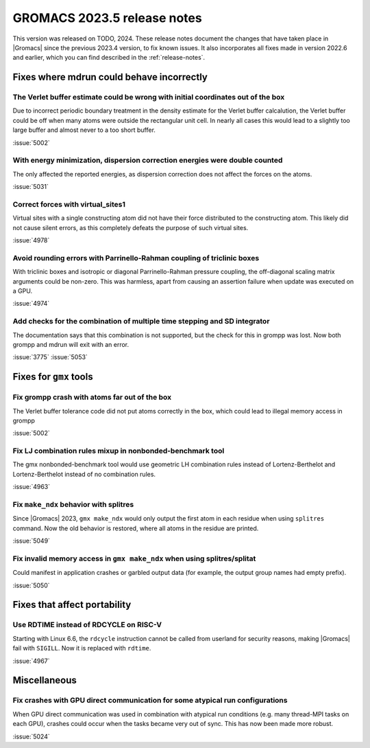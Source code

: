 GROMACS 2023.5 release notes
----------------------------

This version was released on TODO, 2024. These release notes
document the changes that have taken place in |Gromacs| since the
previous 2023.4 version, to fix known issues. It also incorporates all
fixes made in version 2022.6 and earlier, which you can find described
in the :ref:`release-notes`.

.. Note to developers!
   Please use """"""" to underline the individual entries for fixed issues in the subfolders,
   otherwise the formatting on the webpage is messed up.
   Also, please use the syntax :issue:`number` to reference issues on GitLab, without
   a space between the colon and number!

Fixes where mdrun could behave incorrectly
^^^^^^^^^^^^^^^^^^^^^^^^^^^^^^^^^^^^^^^^^^

The Verlet buffer estimate could be wrong with initial coordinates out of the box
"""""""""""""""""""""""""""""""""""""""""""""""""""""""""""""""""""""""""""""""""

Due to incorrect periodic boundary treatment in the density estimate for
the Verlet buffer calcalution, the Verlet buffer could be off when many atoms
were outside the rectangular unit cell. In nearly all cases this would lead
to a slightly too large buffer and almost never to a too short buffer.

:issue:`5002`

With energy minimization, dispersion correction energies were double counted
""""""""""""""""""""""""""""""""""""""""""""""""""""""""""""""""""""""""""""

The only affected the reported energies, as dispersion correction does not
affect the forces on the atoms.

:issue:`5031`

Correct forces with virtual_sites1
""""""""""""""""""""""""""""""""""

Virtual sites with a single constructing atom did not have their
force distributed to the constructing atom. This likely did not cause
silent errors, as this completely defeats the purpose of such virtual
sites.

:issue:`4978`

Avoid rounding errors with Parrinello-Rahman coupling of triclinic boxes
""""""""""""""""""""""""""""""""""""""""""""""""""""""""""""""""""""""""

With triclinic boxes and isotropic or diagonal Parrinello-Rahman pressure
coupling, the off-diagonal scaling matrix arguments could be non-zero.
This was harmless, apart from causing an assertion failure when update
was executed on a GPU.

:issue:`4974`

Add checks for the combination of multiple time stepping and SD integrator
""""""""""""""""""""""""""""""""""""""""""""""""""""""""""""""""""""""""""

The documentation says that this combination is not supported, but the check
for this in grompp was lost. Now both grompp and mdrun will exit with an error.

:issue:`3775`
:issue:`5053`

Fixes for ``gmx`` tools
^^^^^^^^^^^^^^^^^^^^^^^

Fix grompp crash with atoms far out of the box
""""""""""""""""""""""""""""""""""""""""""""""

The Verlet buffer tolerance code did not put atoms correctly in the box,
which could lead to illegal memory access in grompp

:issue:`5002`

Fix LJ combination rules mixup in nonbonded-benchmark tool
""""""""""""""""""""""""""""""""""""""""""""""""""""""""""

The gmx nonbonded-benchmark tool would use geometric LH combination rules instead
of Lortenz-Berthelot and Lortenz-Berthelot instead of no combination rules.

:issue:`4963`

Fix ``make_ndx`` behavior with splitres
"""""""""""""""""""""""""""""""""""""""

Since |Gromacs| 2023, ``gmx make_ndx`` would only output the first atom
in each residue when using ``splitres`` command. Now the old behavior
is restored, where all atoms in the residue are printed.

:issue:`5049`

Fix invalid memory access in ``gmx make_ndx`` when using splitres/splitat
"""""""""""""""""""""""""""""""""""""""""""""""""""""""""""""""""""""""""

Could manifest in application crashes or garbled output data (for example,
the output group names had empty prefix).

:issue:`5050`

Fixes that affect portability
^^^^^^^^^^^^^^^^^^^^^^^^^^^^^

Use RDTIME instead of RDCYCLE on RISC-V
"""""""""""""""""""""""""""""""""""""""

Starting with Linux 6.6, the ``rdcycle`` instruction cannot be called from
userland for security reasons, making |Gromacs| fail with ``SIGILL``.
Now it is replaced with ``rdtime``.


:issue:`4967`

Miscellaneous
^^^^^^^^^^^^^

Fix crashes with GPU direct communication for some atypical run configurations
""""""""""""""""""""""""""""""""""""""""""""""""""""""""""""""""""""""""""""""

When GPU direct communication was used in combination with atypical
run conditions (e.g. many thread-MPI tasks on each GPU), crashes could
occur when the tasks became very out of sync. This has now been made
more robust.

:issue:`5024`
